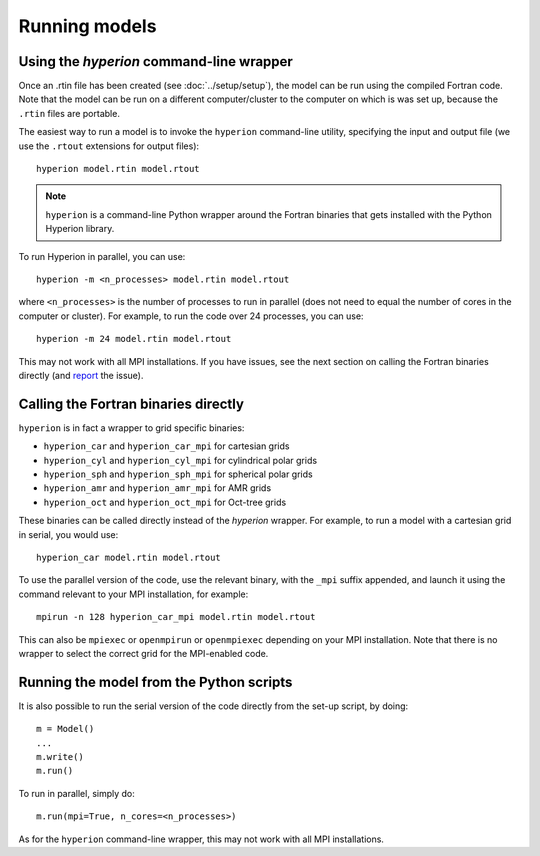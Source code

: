.. _report: http://www.github.com/astrofrog/hyperion/issues

Running models
==============

Using the `hyperion` command-line wrapper
-----------------------------------------

Once an .rtin file has been created (see :doc:`../setup/setup`), the model can
be run using the compiled Fortran code. Note that the model can be run on a
different computer/cluster to the computer on which is was set up, because the
``.rtin`` files are portable.

The easiest way to run a model is to invoke the ``hyperion`` command-line
utility, specifying the input and output file (we use the ``.rtout``
extensions for output files)::

    hyperion model.rtin model.rtout

.. note:: ``hyperion`` is a command-line Python wrapper around the Fortran
          binaries that gets installed with the Python Hyperion library.

To run Hyperion in parallel, you can use::

    hyperion -m <n_processes> model.rtin model.rtout

where ``<n_processes>`` is the number of processes to run in parallel (does not need to equal the number of cores in the computer or cluster). For example, to run the code over 24 processes, you can use::

    hyperion -m 24 model.rtin model.rtout

This may not work with all MPI installations. If you have issues, see the next section on calling the Fortran binaries directly (and `report`_ the issue).

Calling the Fortran binaries directly
-------------------------------------

``hyperion`` is in fact a wrapper to grid specific binaries:

* ``hyperion_car`` and ``hyperion_car_mpi`` for cartesian grids
* ``hyperion_cyl`` and ``hyperion_cyl_mpi`` for cylindrical polar grids
* ``hyperion_sph`` and ``hyperion_sph_mpi`` for spherical polar grids
* ``hyperion_amr`` and ``hyperion_amr_mpi`` for AMR grids
* ``hyperion_oct`` and ``hyperion_oct_mpi`` for Oct-tree grids

These binaries can be called directly instead of the `hyperion` wrapper. For example, to run a model with a cartesian grid in serial, you would use::

    hyperion_car model.rtin model.rtout

To use the parallel version of the code, use the relevant binary, with the ``_mpi`` suffix appended, and launch it using the command relevant to your MPI installation, for example::

    mpirun -n 128 hyperion_car_mpi model.rtin model.rtout

This can also be ``mpiexec`` or ``openmpirun`` or ``openmpiexec`` depending on your MPI installation. Note that there is no wrapper to select the correct grid for the MPI-enabled code.

Running the model from the Python scripts
-----------------------------------------

It is also possible to run the serial version of the code directly from the set-up script, by doing::

    m = Model()
    ...
    m.write()
    m.run()

To run in parallel, simply do::

    m.run(mpi=True, n_cores=<n_processes>)

As for the ``hyperion`` command-line wrapper, this may not work with all MPI installations.
